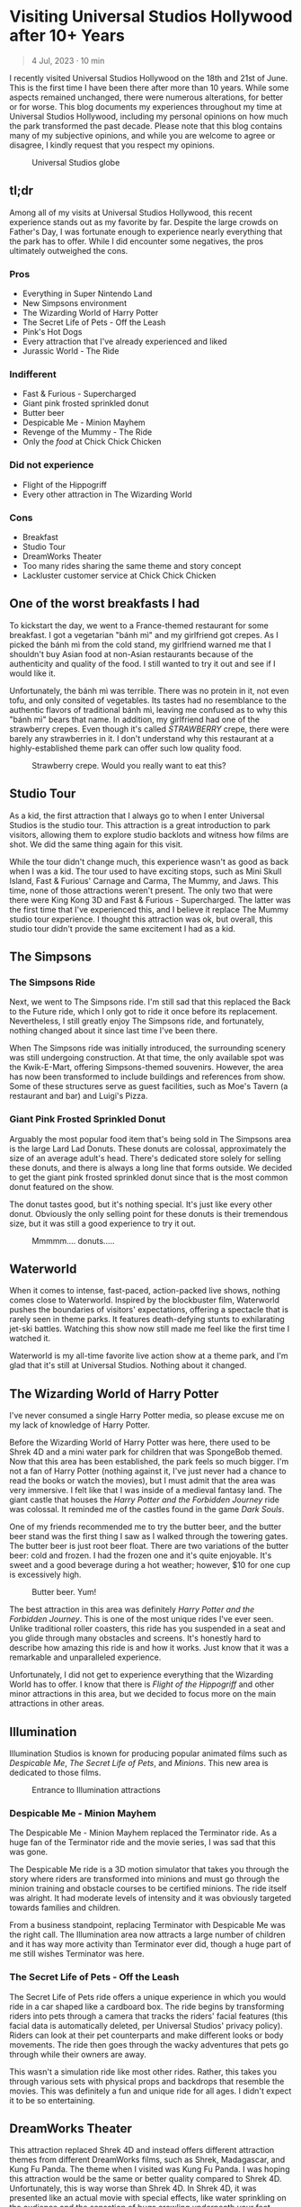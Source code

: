 #+options: toc:nil

* Visiting Universal Studios Hollywood after 10+ Years

#+begin_quote
4 Jul, 2023 · 10 min
#+end_quote

I recently visited Universal Studios Hollywood on the 18th and 21st of June.
This is the first time I have been there after more than 10 years. While some
aspects remained unchanged, there were numerous alterations, for better or for
worse. This blog documents my experiences throughout my time at Universal
Studios Hollywood, including my personal opinions on how much the park
transformed the past decade.  Please note that this blog contains many of my
subjective opinions, and while you are welcome to agree or disagree, I kindly
request that you respect my opinions.

#+HTML: <figure>
#+HTML: <img src="https://res.cloudinary.com/buraiyen/image/upload/c_scale,w_800,f_auto/v1620240510/BEN_Website/blog/Universal/BEN_universal_globe.webp" alt="Universal Studios globe" loading="lazy" />
#+HTML: <figcaption>Universal Studios globe</figcaption>
#+HTML: </figure>

** tl;dr
Among all of my visits at Universal Studios Hollywood, this recent experience
stands out as my favorite by far. Despite the large crowds on Father's Day, I
was fortunate enough to experience nearly everything that the park has to
offer. While I did encounter some negatives, the pros ultimately outweighed the
cons.

*** Pros
+ Everything in Super Nintendo Land
+ New Simpsons environment
+ The Wizarding World of Harry Potter
+ The Secret Life of Pets - Off the Leash
+ Pink's Hot Dogs
+ Every attraction that I've already experienced and liked
+ Jurassic World - The Ride

*** Indifferent
+ Fast & Furious - Supercharged
+ Giant pink frosted sprinkled donut
+ Butter beer
+ Despicable Me - Minion Mayhem
+ Revenge of the Mummy - The Ride
+ Only the /food/ at Chick Chick Chicken

*** Did not experience
+ Flight of the Hippogriff
+ Every other attraction in The Wizarding World

*** Cons
+ Breakfast
+ Studio Tour
+ DreamWorks Theater
+ Too many rides sharing the same theme and story concept
+ Lackluster customer service at Chick Chick Chicken

** One of the worst breakfasts I had
To kickstart the day, we went to a France-themed restaurant for some breakfast.
I got a vegetarian "bánh mì" and my girlfriend got crepes. As I picked the bánh
mì from the cold stand, my girlfriend warned me that I shouldn't buy Asian food
at non-Asian restaurants because of the authenticity and quality of the food. I
still wanted to try it out and see if I would like it.

Unfortunately, the bánh mì was terrible. There was no protein in it, not even
tofu, and only consited of vegetables. Its tastes had no resemblance to the
authentic flavors of traditional bánh mì, leaving me confused as to why this
"bánh mì" bears that name. In addition, my girlfriend had one of the strawberry
crepes.  Even though it's called /STRAWBERRY/ crepe, there were barely any
strawberries in it.  I don't understand why this restaurant at a highly-established
theme park can offer such low quality food.

#+HTML: <figure>
#+HTML: <img src="https://res.cloudinary.com/buraiyen/image/upload/c_scale,w_800,f_auto/v1620240510/BEN_Website/blog/Universal/BEN_crepe.webp" alt="Plate of strawberry crepe" loading="lazy" />
#+HTML: <figcaption>Strawberry crepe. Would you really want to eat this?</figcaption>
#+HTML: </figure>

** Studio Tour
As a kid, the first attraction that I always go to when I enter Universal
Studios is the studio tour. This attraction is a great introduction to park
visitors, allowing them to explore studio backlots and witness how films are
shot. We did the same thing again for this visit.

While the tour didn't change much, this experience wasn't as good as back when I
was a kid. The tour used to have exciting stops, such as Mini Skull Island, Fast
& Furious' Carnage and Carma, The Mummy, and Jaws. This time, none of those
attractions weren't present. The only two that were there were King Kong 3D and
Fast & Furious - Supercharged. The latter was the first time that I've
experienced this, and I believe it replace The Mummy studio tour experience.  I
thought this attraction was ok, but overall, this studio tour didn't provide the
same excitement I had as a kid.

** The Simpsons
*** The Simpsons Ride
Next, we went to The Simpsons ride. I'm still sad that this replaced the Back to
the Future ride, which I only got to ride it once before its replacement.
Nevertheless, I still greatly enjoy The Simpsons ride, and fortunately, nothing
changed about it since last time I've been there.

When The Simpsons ride was initially introduced, the surrounding scenery was
still undergoing construction. At that time, the only available spot was the
Kwik-E-Mart, offering Simpsons-themed souvenirs. However, the area has now been
transformed to include buildings and references from show. Some of these
structures serve as guest facilities, such as Moe's Tavern (a restaurant and
bar) and Luigi's Pizza.

*** Giant Pink Frosted Sprinkled Donut
Arguably the most popular food item that's being sold in The Simpsons area is
the large Lard Lad Donuts. These donuts are colossal, approximately the size of
an average adult's head. There's dedicated store solely for selling these
donuts, and there is always a long line that forms outside. We decided to get
the giant pink frosted sprinkled donut since that is the most common donut
featured on the show.

The donut tastes good, but it's nothing special. It's just like every other
donut. Obviously the only selling point for these donuts is their tremendous
size, but it was still a good experience to try it out.

#+HTML: <figure>
#+HTML: <img src="https://res.cloudinary.com/buraiyen/image/upload/c_scale,w_800,f_auto/v1620240510/BEN_Website/blog/Universal/BEN_donut.webp" alt="Holding a giant pink donut with a surprised face" loading="lazy" />
#+HTML: <figcaption>Mmmmm.... donuts.....</figcaption>
#+HTML: </figure>

** Waterworld
When it comes to intense, fast-paced, action-packed live shows, nothing comes
close to Waterworld. Inspired by the blockbuster film, Waterworld pushes the
boundaries of visitors' expectations, offering a spectacle that is rarely seen
in theme parks. It features death-defying stunts to exhilarating jet-ski
battles. Watching this show now still made me feel like the first time I watched
it.

Waterworld is my all-time favorite live action show at a theme park, and I'm
glad that it's still at Universal Studios. Nothing about it changed.

** The Wizarding World of Harry Potter
I've never consumed a single Harry Potter media, so please excuse me on my lack
of knowledge of Harry Potter.

Before the Wizarding World of Harry Potter was here, there used to be Shrek 4D
and a mini water park for children that was SpongeBob themed. Now that this area
has been established, the park feels so much bigger. I'm not a fan of Harry
Potter (nothing against it, I've just never had a chance to read the books or
watch the movies), but I must admit that the area was very immersive. I felt
like that I was inside of a medieval fantasy land. The giant castle that
houses the /Harry Potter and the Forbidden Journey/ ride was colossal. It reminded me of the
castles found in the game /Dark Souls/.

#+HTML: <figure>
#+HTML: <img src="https://res.cloudinary.com/buraiyen/image/upload/c_scale,w_800,f_auto/v1620240510/BEN_Website/blog/Universal/BEN_castle.webp" alt="Girlfriend standing in front of Harry Potter castle" loading="lazy" />
#+HTML: </figure>

One of my friends recommended me to try the butter beer, and the butter beer
stand was the first thing I saw as I walked through the towering gates. The
butter beer is just root beer float. There are two variations of the butter
beer: cold and frozen. I had the frozen one and it's quite enjoyable. It's sweet
and a good beverage during a hot weather; however, $10 for one cup is
excessively high.

#+HTML: <figure>
#+HTML: <img src="https://res.cloudinary.com/buraiyen/image/upload/c_scale,w_800,f_auto/v1620240510/BEN_Website/blog/Universal/BEN_butterbeer.webp" alt="Holding a butter beer cup" loading="lazy" />
#+HTML: <figcaption>Butter beer. Yum!</figcaption>
#+HTML: </figure>

The best attraction in this area was definitely /Harry Potter and the Forbidden Journey/. This is one of the most unique rides I've ever seen. Unlike traditional
roller coasters, this ride has you suspended in a seat and you glide through many
obstacles and screens. It's honestly hard to describe how amazing this ride is and
how it works. Just know that it was a remarkable and unparalleled experience.

Unfortunately, I did not get to experience everything that the Wizarding World has
to offer. I know that there is /Flight of the Hippogriff/ and other minor attractions
in this area, but we decided to focus more on the main attractions in other areas.

** Illumination
Illumination Studios is known for producing popular animated films such
as /Despicable Me/, /The Secret Life of Pets/, and /Minions/. This new area is
dedicated to those films.

#+HTML: <figure>
#+HTML: <img src="https://res.cloudinary.com/buraiyen/image/upload/c_scale,w_800,f_auto/v1620240510/BEN_Website/blog/Universal/BEN_funland.webp" alt="Entrance to Funland" loading="lazy" />
#+HTML: <figcaption>Entrance to Illumination attractions</figcaption>
#+HTML: </figure>

*** Despicable Me - Minion Mayhem
The Despicable Me - Minion Mayhem replaced the Terminator ride. As a huge fan of the
Terminator ride and the movie series, I was sad that this was gone.

The Despicable Me ride is a 3D motion simulator that takes you through the story
where riders are transformed into minions and must go through the minion training
and obstacle courses to be certified minions.  The ride itself was alright. It
had moderate levels of intensity and it was obviously targeted towards families and
children.

From a business standpoint, replacing Terminator with Despicable Me was the
right call. The Illumination area now attracts a large number of children and it
has way more activity than Terminator ever did, though a huge part of me still
wishes Terminator was here.

*** The Secret Life of Pets - Off the Leash
The Secret Life of Pets ride offers a unique experience in which you would ride
in a car shaped like a cardboard box. The ride begins by transforming riders
into pets through a camera that tracks the riders' facial features (this facial
data is automatically deleted, per Universal Studios' privacy policy). Riders
can look at their pet counterparts and make different looks or body movements.
The ride then goes through the wacky adventures that pets go through while their
owners are away.

This wasn't a simulation ride like most other rides. Rather, this takes you
through various sets with physical props and backdrops that resemble the movies.
This was definitely a fun and unique ride for all ages. I didn't expect it to be
so entertaining.

** DreamWorks Theater
This attraction replaced Shrek 4D and instead offers different attraction themes
from different DreamWorks films, such as Shrek, Madagascar, and Kung Fu Panda.
The theme when I visited was Kung Fu Panda. I was hoping this attraction would
be the same or better quality compared to Shrek 4D. Unfortunately, this is way
worse than Shrek 4D. In Shrek 4D, it was presented like an actual movie with
special effects, like water sprinkling on the audience and the sensation of bugs
crawling underneath your feet.

As I experienced the DreamWorks Theater, I noticed a very similar pattern with
the rides I've been on. Most of them follow the same format of a 3D simulation
where the riders follow the characters on a journey through excitement and
danger.  DreamWorks Theater follows this same format, which makes the attraction
very predictable and boring.

** Lunch
We've got lunch at Pink's Hot Dogs since I wanted to give my girlfriend the
experience of a renowned, local, and famous hot dog restaurant.

The hot dogs were delicious. However, the chili inside my hot dog was
problematic at it was too hot or too cumbersome for the bun. This made the bun
break off, spilling the insides onto the plate. I had to eat the rest of the hot
dog with a fork. Despite the inconvenience, the hot dogs were still enjoyable.

#+HTML: <figure>
#+HTML: <img src="https://res.cloudinary.com/buraiyen/image/upload/c_scale,w_800,f_auto/v1620240510/BEN_Website/blog/Universal/BEN_hotdog.webp" alt="Hot dogs at Pink's Hot Dogs" loading="lazy" />
#+HTML: <figcaption>Hot dogs at Pink's Hot Dogs</figcaption>
#+HTML: </figure>

** Super Nintendo Land
Super Nintendo Land opened in early 2023, and I was fortunate enough to have the
opportunity to experience it. As we approached the entrance, we had to go
through the green pipe, just like in the Mario video games to enter the area.
Walking through the green pipe had enchanting rainbow LED lights and played the
familiar sound of descending pipes.

Upon exiting the pipe, we found ourselves inside of Princess Peach's castle.
The atmosphere and design of the castle were heavily inspired by the iconic
castle from Super Mario 64. It truly felt like stepping into the world of
Mario.

Leaving Peach's castle behind, I was immediately captivated by the immersive
environment surrounding me. It was as if I had been transported into a real-life
Mushroom Kingdom. Everywhere I looked, I saw familiar elements such as lush grassy
hills, green pipes with pirahna plants, rotating coins, brick and power-up
blocks, goombas, koopas, Yoshi, and much more. The attention to detail was
astounding, and there were hidden surprises for those observant enough to spot
them.

#+HTML: <figure>
#+HTML: <img src="https://res.cloudinary.com/buraiyen/image/upload/c_scale,w_800,f_auto/v1620240510/BEN_Website/blog/Universal/BEN_greenhills.webp" alt="Green hills found in Mario games" loading="lazy" />
#+HTML: </figure>

#+HTML: <figure>
#+HTML: <img src="https://res.cloudinary.com/buraiyen/image/upload/c_scale,w_800,f_auto/v1620240510/BEN_Website/blog/Universal/BEN_mushroom.webp" alt="Girlfriend sitting underneath a giant mushroom" loading="lazy" />
#+HTML: </figure>

#+HTML: <figure>
#+HTML: <img src="https://res.cloudinary.com/buraiyen/image/upload/c_scale,w_800,f_auto/v1620240510/BEN_Website/blog/Universal/BEN_pirahna.webp" alt="Pirahna plant emerging from a green pipe" loading="lazy" />
#+HTML: </figure>

Super Nintendo Land truly exceeded my expectations with its meticulous design
and faithful recreation of the Mario universe. It was an unforgettable
experience that brought the beloved video game series to life in a way that
delighted both young and old fans alike.

#+HTML: <figure>
#+HTML: <img src="https://res.cloudinary.com/buraiyen/image/upload/c_scale,w_800,f_auto/v1620240510/BEN_Website/blog/Universal/BEN_mario_luigi.webp" alt="Me and my girlfriend standing next to Mario and Luigi" loading="lazy" />
#+HTML: <figcaption>Let's-a-go!</figcaption>
#+HTML: </figure>


*** Mario Kart: Bowser's Challenge
This ride is the main attraction of the area. The wait was 90 minutes, the
longest I had to wait for an attraction that day, but I hoped that it would be
worth it.  The queue line crosses through Bowser's Castle, and just like any
other area in Super Mario World, there is so much attention to detail. There are
racing trophies, a towering statue of Bowser, a Bob-Omb factory, and more. Among
my favorites were the bookshelves whose book titles are references to the Mario
Kart games. Such includes "The History of Moo Moo Farm" and one that shows
shortcuts in several Mario Kart maps.

#+HTML: <figure>
#+HTML: <img src="https://res.cloudinary.com/buraiyen/image/upload/c_scale,w_800,f_auto/v1620240510/BEN_Website/blog/Universal/BEN_bowsers_castle.webp" alt="Entrance to Bowser's castle" loading="lazy" />
#+HTML: <figcaption>Entrance to Bowser's castle</figcaption>
#+HTML: </figure>

#+HTML: <figure>
#+HTML: <img src="https://res.cloudinary.com/buraiyen/image/upload/c_scale,w_800,f_auto/v1620240510/BEN_Website/blog/Universal/BEN_bowser_statue.webp" alt="Girlfriend standing in front of Bowser's statue" loading="lazy" />
#+HTML: </figure>

As for the ride itself, words cannot adequately convey my level of amazement.
Each car accommodates four riders, and each individual can control the direction
of the kart. Equipped with interactive glasses, riders are immersed in the world
of Team Mario and Team Bowser, engaging in a thrilling competition. Using
buttons on the steering wheel, we had the exhilarating opportunity to launch
shells at Team Bowser while also collecting powerup blocks. Throughout the ride,
we ventured through iconic Mario Kart tracks, including Bowser's Castle and
Rainbow Road.

Among all the rides I've experienced at Universal Studios, this one undoubtedly
claims the top spot. Its innovative features, interactive gameplay, and the
sheer joy of participating in a real-life Mario Kart race left an indelible
mark. This is an experience that I will never forget.

** Other Lower Lot Attractions

#+HTML: <figure>
#+HTML: <img src="https://res.cloudinary.com/buraiyen/image/upload/c_scale,w_800,f_auto/v1620240510/BEN_Website/blog/Universal/BEN_universal_sunset.webp" alt="Girlfriend standing behind lower lot and sunset" loading="lazy" />
#+HTML: <figcaption>Perfect sunset moment in the lower lot</figcaption>
#+HTML: </figure>

*** Jurassic World
Jurassic World is a boat ride that takes riders through dinosaur habitats. The
travel suddenly takes a dangerous turn where carnivorous dinosaurs are let
loose.

The ride is essentially the same as the Jurassic Park ride, with
the only difference being the updated environments that give it a more modern
and futuristic feel.

*** Transformers 3D
I /most likely/ have been on the Transformers ride before as a kid. Either way, it
was a very fun and fast-paced 3D ride that has riders transporting the All-Spark
to a safe location while the Autobots and Decepticons are battling each other.

*** The Mummy
This is my first time experiencing The Mummy ride since I have always been
scared of roller coasters as a kid. The ride incorporates cinematic elements,
takes place in a dark setting, and even features reverse tracks. Although it
wasn't too intense, it provided a nice and memorable experience.

I guess my only complaint is that the ride wasn't too dark. Even inside the dark
room, I was still able to see the track paths, which somewhat diminished the
immersive experience for me.

** Dinner
We ate at Chick Chick Chicken at the City Walk for dinner. We ordered the
Asian-Style Chicken Sandwich and the Nashville Hot Chicken Sandwich. The food
here ranks between "good" and "great." They're tasty, can make you full for
hours, but they're nothing really special.

However, the customer service here is non-existent. I can tell that the employees
there don't want to be there and don't care about providing quality service.
For those reasons, I wouldn't go here again unless they improve their service.

#+HTML: <figure>
#+HTML: <img src="https://res.cloudinary.com/buraiyen/image/upload/c_scale,w_800,f_auto/v1620240510/BEN_Website/blog/Universal/BEN_chicken_sandwiches.webp" alt="From left to right: Nashville Hot Chicken Sandwich and Asian-Style Chicken Sandwich" loading="lazy" />
#+HTML: <figcaption>From left to right: Nashville Hot Chicken Sandwich and Asian-Style Chicken Sandwich</figcaption>
#+HTML: </figure>

** Conclusion
I had a blast with my experiences at Universal Studios. Super Nintendo Land
was once of the best places I've been in a theme park. Even though there were
some negatives at my visit, the pros outweighed the cons. Universal Studios
is a must-visit destination for California residents or tourists.

#+HTML: <figure>
#+HTML: <img src="https://res.cloudinary.com/buraiyen/image/upload/c_scale,w_800,f_auto/v1620240510/BEN_Website/blog/Universal/BEN_universal_neon_sign.webp" alt="Me and my girlfriend sitting in front of the Universal Studios neon sign" loading="lazy" />
#+HTML: <figcaption>What an amazing time!</figcaption>
#+HTML: </figure>
